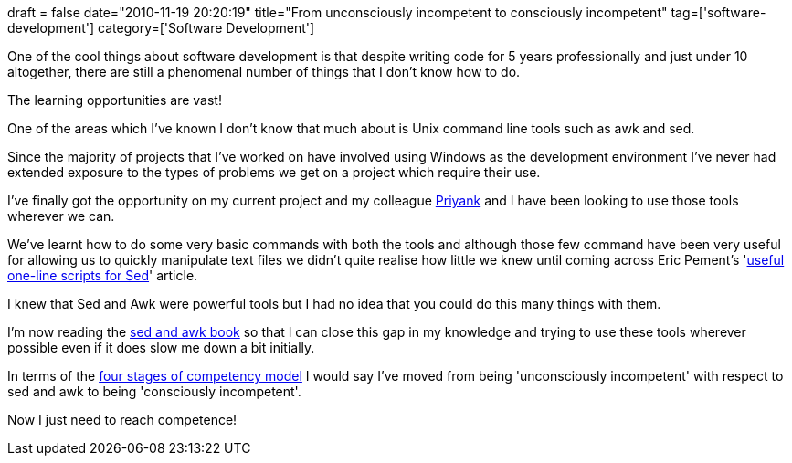 +++
draft = false
date="2010-11-19 20:20:19"
title="From unconsciously incompetent to consciously incompetent"
tag=['software-development']
category=['Software Development']
+++

One of the cool things about software development is that despite writing code for 5 years professionally and just under 10 altogether, there are still a phenomenal number of things that I don't know how to do.

The learning opportunities are vast!

One of the areas which I've known I don't know that much about is Unix command line tools such as awk and sed.

Since the majority of projects that I've worked on have involved using Windows as the development environment I've never had extended exposure to the types of problems we get on a project which require their use.

I've finally got the opportunity on my current project and my colleague http://twitter.com/priyaaank[Priyank] and I have been looking to use those tools wherever we can.

We've learnt how to do some very basic commands with both the tools and although those few command have been very useful for allowing us to quickly manipulate text files we didn't quite realise how little we knew until coming across Eric Pement's 'http://sed.sourceforge.net/sed1line.txt[useful one-line scripts for Sed]' article.

I knew that Sed and Awk were powerful tools but I had no idea that you could do this many things with them.

I'm now reading the http://www.amazon.com/sed-awk-2nd-Dale-Dougherty/dp/1565922255/ref=sr_1_1?ie=UTF8&s=books&qid=1290197725&sr=1-1-spell[sed and awk book] so that I can close this gap in my knowledge and trying to use these tools wherever possible even if it does slow me down a bit initially.

In terms of the http://en.wikipedia.org/wiki/Four_stages_of_competence[four stages of competency model] I would say I've moved from being 'unconsciously incompetent' with respect to sed and awk to being 'consciously incompetent'.

Now I just need to reach competence!
